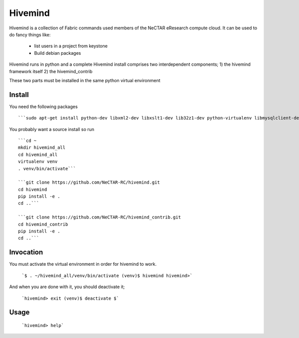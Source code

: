 Hivemind
========

Hivemind is a collection of Fabric commands used members of the NeCTAR
eResearch compute cloud.  It can be used to do fancy things like:
 * list users in a project from keystone
 * Build debian packages


Hivemind runs in python and a complete Hivemind install comprises two interdependent components;
1) the hivemind framework itself
2) the hivemind_contrib

These two parts must be installed in the same python virtual environment

Install
-------

You need the following packages ::

  ```sudo apt-get install python-dev libxml2-dev libxslt1-dev lib32z1-dev python-virtualenv libmysqlclient-dev```

You probably want a source install so run ::

  ```cd ~
  mkdir hivemind_all
  cd hivemind_all
  virtualenv venv
  . venv/bin/activate```

  ```git clone https://github.com/NeCTAR-RC/hivemind.git
  cd hivemind
  pip install -e .
  cd ..```

  ```git clone https://github.com/NeCTAR-RC/hivemind_contrib.git
  cd hivemind_contrib
  pip install -e .
  cd ..```

Invocation
----------
You must activate the virtual environment in order for hivemind to work.

  ```$ . ~/hivemind_all/venv/bin/activate
  (venv)$ hivemind
  hivemind>```

And when you are done with it, you should deactivate it;

  ```hivemind> exit
  (venv)$ deactivate
  $```

Usage
-----

  ```hivemind> help```
